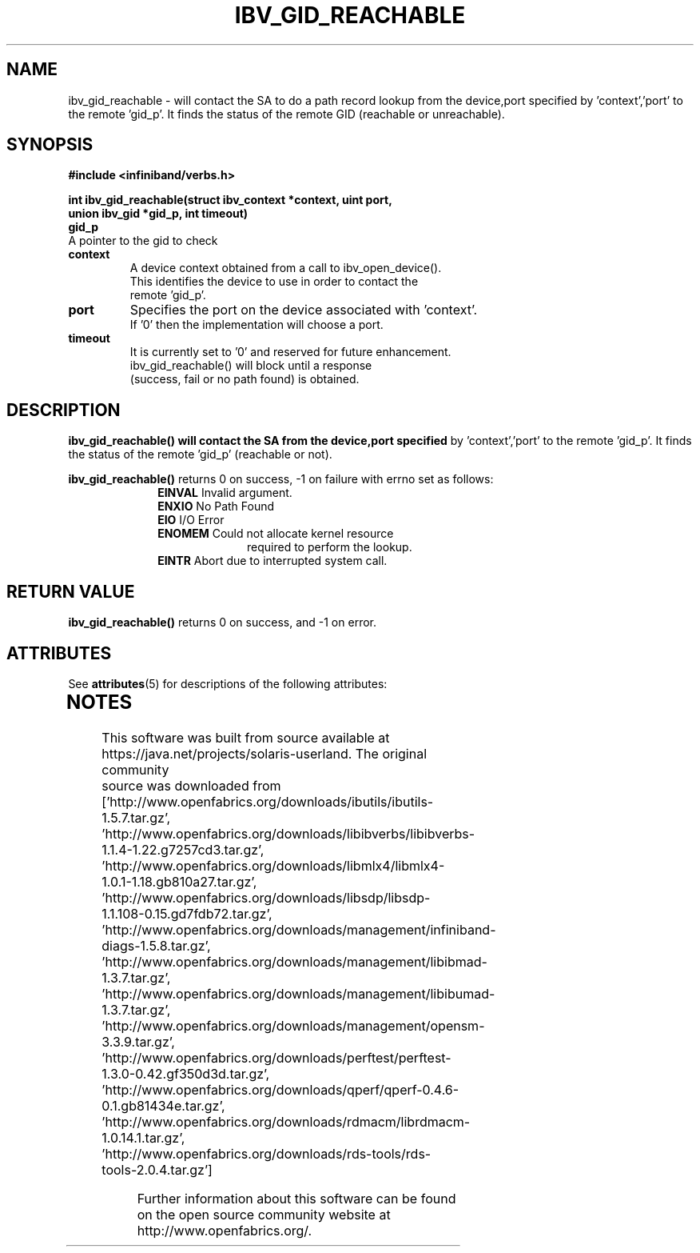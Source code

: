 '\" te
'\" te

.\"
.\" Copyright (c) 2013, Oracle and/or its affiliates. All rights reserved.
.\"
.\" -*- nroff -*-
.\"
.TH IBV_GID_REACHABLE 3 2012-08-08 libibverbs "Libibverbs Programmer's Manual"
.SH "NAME"
ibv_gid_reachable \- will contact the SA to do a path record lookup from the
device,port specified by 'context','port' to the remote 'gid_p'.  It finds the
status of the remote GID (reachable or unreachable).
.sp
.SH "SYNOPSIS"
.nf
.B #include <infiniband/verbs.h>
.sp
.BI "int ibv_gid_reachable(struct ibv_context *context, uint port,
.BI "union ibv_gid *gid_p, int timeout)
.if
.TP
.B gid_p
A pointer to the gid to check
.TP
.B context
A device context obtained from a call to ibv_open_device().
This identifies the device to use in order to contact the
remote 'gid_p'.
.TP
.B port
Specifies the port on the device associated with 'context'.
If '0' then the implementation will choose a port.
.TP
.B timeout
It is currently set to '0' and reserved for future enhancement.
ibv_gid_reachable() will block until a response
(success, fail or no path found) is obtained.
.sp
.SH "DESCRIPTION"
.B ibv_gid_reachable() will contact the SA from the device,port specified
by 'context','port' to the remote 'gid_p'.
It finds the status of the remote 'gid_p' (reachable or not).
.sp
.B ibv_gid_reachable()
returns 0 on success, -1 on failure with errno set as follows:
.sp
.TP
.in +10
.B EINVAL \fR\fR\fR Invalid argument.
.in -10
.TP
.in +10
.B ENXIO \fR\fR\fR No Path Found
.in -10
.TP
.in +10
.B EIO \fR\fR\fR I/O Error
.in -10
.TP
.in +10
.B ENOMEM \fR\fR\fR Could not allocate kernel resource
.in -10
.in +23
required to perform the lookup.
.in -23
.TP
.in +10
.B EINTR \fR\fR\fR Abort due to interrupted system call.
.in -10
.sp
.SH "RETURN VALUE"
.B ibv_gid_reachable()
returns 0 on success, and \-1 on error.
.sp

.\" Oracle has added the ARC stability level to this manual page
.SH ATTRIBUTES
See
.BR attributes (5)
for descriptions of the following attributes:
.sp
.TS
box;
cbp-1 | cbp-1
l | l .
ATTRIBUTE TYPE	ATTRIBUTE VALUE 
=
Availability	network/open-fabrics
=
Stability	Volatile
.TE 
.PP
.SH "NOTES"
.TP


.\" Oracle has added source availability information to this manual page
This software was built from source available at https://java.net/projects/solaris-userland.  The original community source was downloaded from  ['http://www.openfabrics.org/downloads/ibutils/ibutils-1.5.7.tar.gz', 'http://www.openfabrics.org/downloads/libibverbs/libibverbs-1.1.4-1.22.g7257cd3.tar.gz', 'http://www.openfabrics.org/downloads/libmlx4/libmlx4-1.0.1-1.18.gb810a27.tar.gz', 'http://www.openfabrics.org/downloads/libsdp/libsdp-1.1.108-0.15.gd7fdb72.tar.gz', 'http://www.openfabrics.org/downloads/management/infiniband-diags-1.5.8.tar.gz', 'http://www.openfabrics.org/downloads/management/libibmad-1.3.7.tar.gz', 'http://www.openfabrics.org/downloads/management/libibumad-1.3.7.tar.gz', 'http://www.openfabrics.org/downloads/management/opensm-3.3.9.tar.gz', 'http://www.openfabrics.org/downloads/perftest/perftest-1.3.0-0.42.gf350d3d.tar.gz', 'http://www.openfabrics.org/downloads/qperf/qperf-0.4.6-0.1.gb81434e.tar.gz', 'http://www.openfabrics.org/downloads/rdmacm/librdmacm-1.0.14.1.tar.gz', 'http://www.openfabrics.org/downloads/rds-tools/rds-tools-2.0.4.tar.gz']

Further information about this software can be found on the open source community website at http://www.openfabrics.org/.
